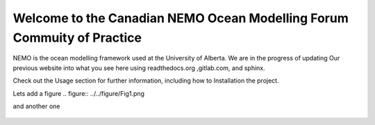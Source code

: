 ***************************************
Welcome to the Canadian NEMO Ocean Modelling Forum Commuity of Practice
***************************************
NEMO is the ocean modelling framework used at the University of Alberta. We are in the progress of updating Our previous website into what you see here using readthedocs.org ,gitlab.com, and sphinx.

Check out the Usage section for further information, including how to Installation the project.

Lets add a figure
.. figure:: ../../figure/Fig1.png 

and another one 

.. figure:: ../../figure/grid_ARC60.png
